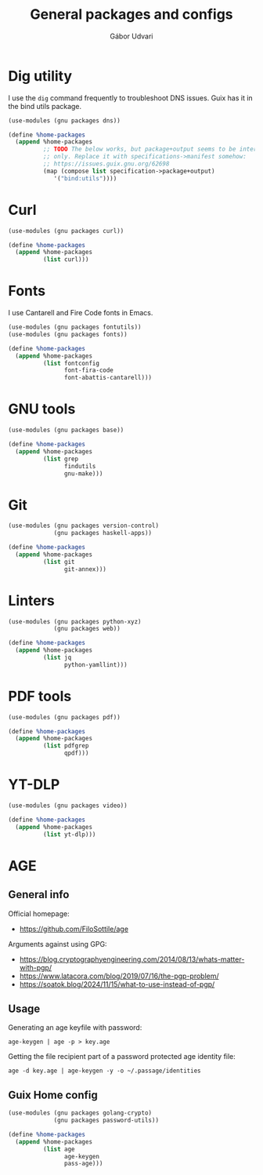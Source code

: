 #+title: General packages and configs
#+author: Gábor Udvari

* Dig utility

I use the ~dig~ command frequently to troubleshoot DNS issues. Guix has it in the bind utils package.

#+begin_src scheme :noweb-ref guix-home
  (use-modules (gnu packages dns))

  (define %home-packages
    (append %home-packages
            ;; TODO The below works, but package+output seems to be internal
            ;; only. Replace it with specifications->manifest somehow:
            ;; https://issues.guix.gnu.org/62698
            (map (compose list specification->package+output)
               '("bind:utils"))))
#+end_src

* Curl

#+begin_src scheme :noweb-ref guix-home
  (use-modules (gnu packages curl))

  (define %home-packages
    (append %home-packages
            (list curl)))
#+end_src

* Fonts

I use Cantarell and Fire Code fonts in Emacs.

#+begin_src scheme :noweb-ref guix-home
  (use-modules (gnu packages fontutils))
  (use-modules (gnu packages fonts))

  (define %home-packages
    (append %home-packages
            (list fontconfig
                  font-fira-code
                  font-abattis-cantarell)))
#+end_src

* GNU tools

#+begin_src scheme :noweb-ref guix-home
  (use-modules (gnu packages base))

  (define %home-packages
    (append %home-packages
            (list grep
                  findutils
                  gnu-make)))
#+end_src

* Git

#+begin_src scheme :noweb-ref guix-home
  (use-modules (gnu packages version-control)
               (gnu packages haskell-apps))

  (define %home-packages
    (append %home-packages
            (list git
                  git-annex)))
#+end_src

* Linters

#+begin_src scheme :noweb-ref guix-home
  (use-modules (gnu packages python-xyz)
               (gnu packages web))

  (define %home-packages
    (append %home-packages
            (list jq
                  python-yamllint)))
#+end_src

* PDF tools

#+begin_src scheme :noweb-ref guix-home
  (use-modules (gnu packages pdf))

  (define %home-packages
    (append %home-packages
            (list pdfgrep
                  qpdf)))
#+end_src

* YT-DLP

#+begin_src scheme :noweb-ref guix-home
  (use-modules (gnu packages video))

  (define %home-packages
    (append %home-packages
            (list yt-dlp)))
#+end_src

* AGE

** General info

Official homepage:

- https://github.com/FiloSottile/age

Arguments against using GPG:

- https://blog.cryptographyengineering.com/2014/08/13/whats-matter-with-pgp/
- https://www.latacora.com/blog/2019/07/16/the-pgp-problem/
- https://soatok.blog/2024/11/15/what-to-use-instead-of-pgp/

** Usage

Generating an age keyfile with password:

#+begin_src shell
  age-keygen | age -p > key.age
#+end_src

Getting the file recipient part of a password protected age identity file:

#+begin_src shell
  age -d key.age | age-keygen -y -o ~/.passage/identities
#+end_src

** Guix Home config

#+begin_src scheme :noweb-ref guix-home
  (use-modules (gnu packages golang-crypto)
               (gnu packages password-utils))

  (define %home-packages
    (append %home-packages
            (list age
                  age-keygen
                  pass-age)))
#+end_src
